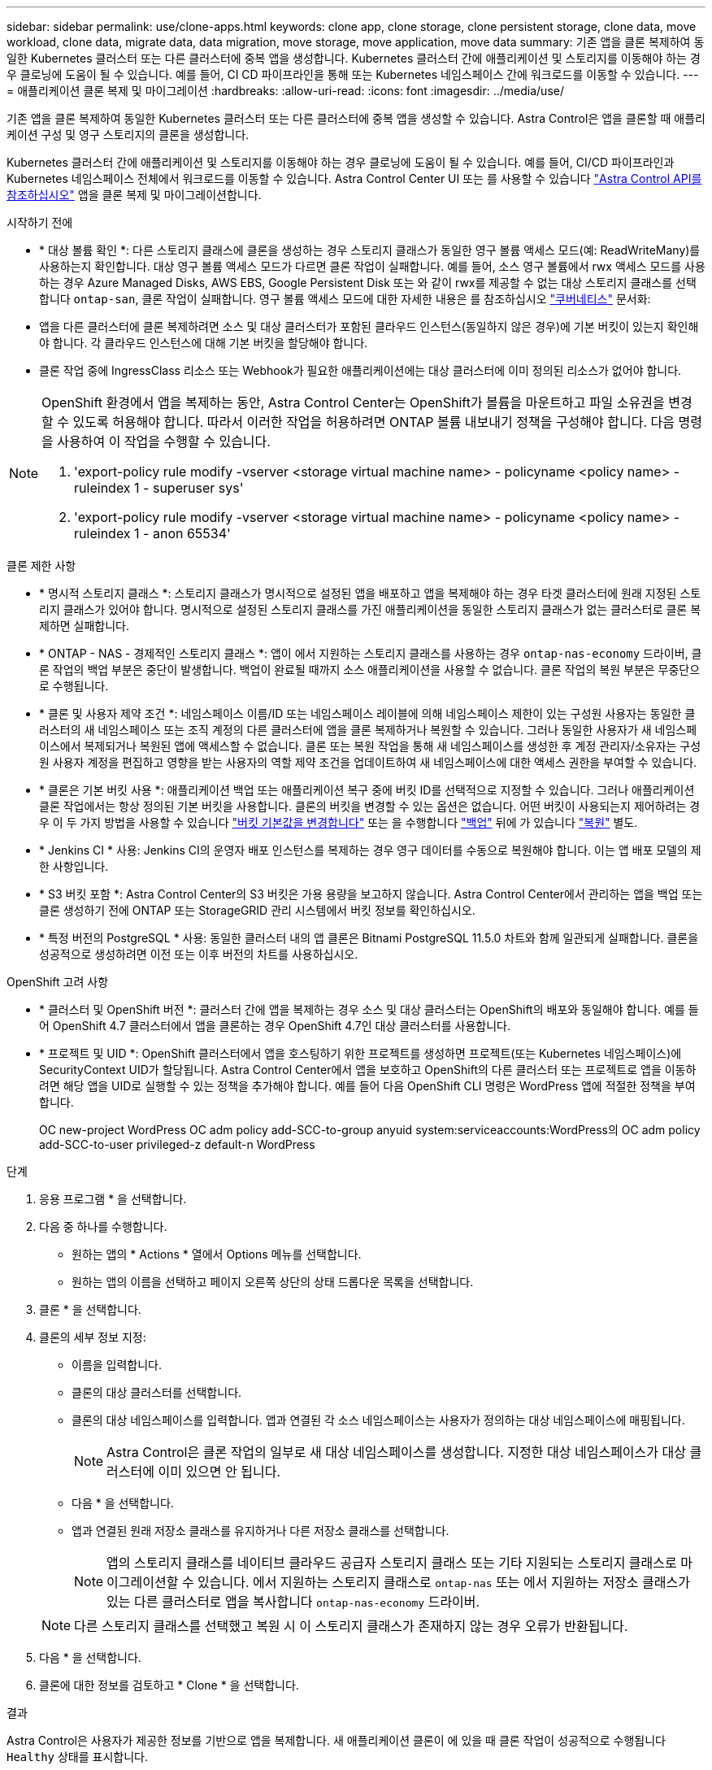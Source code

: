 ---
sidebar: sidebar 
permalink: use/clone-apps.html 
keywords: clone app, clone storage, clone persistent storage, clone data, move workload, clone data, migrate data, data migration, move storage, move application, move data 
summary: 기존 앱을 클론 복제하여 동일한 Kubernetes 클러스터 또는 다른 클러스터에 중복 앱을 생성합니다. Kubernetes 클러스터 간에 애플리케이션 및 스토리지를 이동해야 하는 경우 클로닝에 도움이 될 수 있습니다. 예를 들어, CI CD 파이프라인을 통해 또는 Kubernetes 네임스페이스 간에 워크로드를 이동할 수 있습니다. 
---
= 애플리케이션 클론 복제 및 마이그레이션
:hardbreaks:
:allow-uri-read: 
:icons: font
:imagesdir: ../media/use/


[role="lead"]
기존 앱을 클론 복제하여 동일한 Kubernetes 클러스터 또는 다른 클러스터에 중복 앱을 생성할 수 있습니다. Astra Control은 앱을 클론할 때 애플리케이션 구성 및 영구 스토리지의 클론을 생성합니다.

Kubernetes 클러스터 간에 애플리케이션 및 스토리지를 이동해야 하는 경우 클로닝에 도움이 될 수 있습니다. 예를 들어, CI/CD 파이프라인과 Kubernetes 네임스페이스 전체에서 워크로드를 이동할 수 있습니다. Astra Control Center UI 또는 를 사용할 수 있습니다 https://docs.netapp.com/us-en/astra-automation["Astra Control API를 참조하십시오"^] 앱을 클론 복제 및 마이그레이션합니다.

.시작하기 전에
* * 대상 볼륨 확인 *: 다른 스토리지 클래스에 클론을 생성하는 경우 스토리지 클래스가 동일한 영구 볼륨 액세스 모드(예: ReadWriteMany)를 사용하는지 확인합니다. 대상 영구 볼륨 액세스 모드가 다르면 클론 작업이 실패합니다. 예를 들어, 소스 영구 볼륨에서 rwx 액세스 모드를 사용하는 경우 Azure Managed Disks, AWS EBS, Google Persistent Disk 또는 와 같이 rwx를 제공할 수 없는 대상 스토리지 클래스를 선택합니다 `ontap-san`, 클론 작업이 실패합니다. 영구 볼륨 액세스 모드에 대한 자세한 내용은 를 참조하십시오 https://kubernetes.io/docs/concepts/storage/persistent-volumes/#access-modes["쿠버네티스"^] 문서화:
* 앱을 다른 클러스터에 클론 복제하려면 소스 및 대상 클러스터가 포함된 클라우드 인스턴스(동일하지 않은 경우)에 기본 버킷이 있는지 확인해야 합니다. 각 클라우드 인스턴스에 대해 기본 버킷을 할당해야 합니다.
* 클론 작업 중에 IngressClass 리소스 또는 Webhook가 필요한 애플리케이션에는 대상 클러스터에 이미 정의된 리소스가 없어야 합니다.


[NOTE]
====
OpenShift 환경에서 앱을 복제하는 동안, Astra Control Center는 OpenShift가 볼륨을 마운트하고 파일 소유권을 변경할 수 있도록 허용해야 합니다. 따라서 이러한 작업을 허용하려면 ONTAP 볼륨 내보내기 정책을 구성해야 합니다. 다음 명령을 사용하여 이 작업을 수행할 수 있습니다.

. 'export-policy rule modify -vserver <storage virtual machine name> - policyname <policy name> - ruleindex 1 - superuser sys'
. 'export-policy rule modify -vserver <storage virtual machine name> - policyname <policy name> - ruleindex 1 - anon 65534'


====
.클론 제한 사항
* * 명시적 스토리지 클래스 *: 스토리지 클래스가 명시적으로 설정된 앱을 배포하고 앱을 복제해야 하는 경우 타겟 클러스터에 원래 지정된 스토리지 클래스가 있어야 합니다. 명시적으로 설정된 스토리지 클래스를 가진 애플리케이션을 동일한 스토리지 클래스가 없는 클러스터로 클론 복제하면 실패합니다.
* * ONTAP - NAS - 경제적인 스토리지 클래스 *: 앱이 에서 지원하는 스토리지 클래스를 사용하는 경우 `ontap-nas-economy` 드라이버, 클론 작업의 백업 부분은 중단이 발생합니다. 백업이 완료될 때까지 소스 애플리케이션을 사용할 수 없습니다. 클론 작업의 복원 부분은 무중단으로 수행됩니다.
* * 클론 및 사용자 제약 조건 *: 네임스페이스 이름/ID 또는 네임스페이스 레이블에 의해 네임스페이스 제한이 있는 구성원 사용자는 동일한 클러스터의 새 네임스페이스 또는 조직 계정의 다른 클러스터에 앱을 클론 복제하거나 복원할 수 있습니다. 그러나 동일한 사용자가 새 네임스페이스에서 복제되거나 복원된 앱에 액세스할 수 없습니다. 클론 또는 복원 작업을 통해 새 네임스페이스를 생성한 후 계정 관리자/소유자는 구성원 사용자 계정을 편집하고 영향을 받는 사용자의 역할 제약 조건을 업데이트하여 새 네임스페이스에 대한 액세스 권한을 부여할 수 있습니다.
* * 클론은 기본 버킷 사용 *: 애플리케이션 백업 또는 애플리케이션 복구 중에 버킷 ID를 선택적으로 지정할 수 있습니다. 그러나 애플리케이션 클론 작업에서는 항상 정의된 기본 버킷을 사용합니다. 클론의 버킷을 변경할 수 있는 옵션은 없습니다. 어떤 버킷이 사용되는지 제어하려는 경우 이 두 가지 방법을 사용할 수 있습니다 link:../use/manage-buckets.html#edit-a-bucket["버킷 기본값을 변경합니다"] 또는 을 수행합니다 link:../use/protect-apps.html#create-a-backup["백업"] 뒤에 가 있습니다 link:../use/restore-apps.html["복원"] 별도.
* * Jenkins CI * 사용: Jenkins CI의 운영자 배포 인스턴스를 복제하는 경우 영구 데이터를 수동으로 복원해야 합니다. 이는 앱 배포 모델의 제한 사항입니다.
* * S3 버킷 포함 *: Astra Control Center의 S3 버킷은 가용 용량을 보고하지 않습니다. Astra Control Center에서 관리하는 앱을 백업 또는 클론 생성하기 전에 ONTAP 또는 StorageGRID 관리 시스템에서 버킷 정보를 확인하십시오.
* * 특정 버전의 PostgreSQL * 사용: 동일한 클러스터 내의 앱 클론은 Bitnami PostgreSQL 11.5.0 차트와 함께 일관되게 실패합니다. 클론을 성공적으로 생성하려면 이전 또는 이후 버전의 차트를 사용하십시오.


.OpenShift 고려 사항
* * 클러스터 및 OpenShift 버전 *: 클러스터 간에 앱을 복제하는 경우 소스 및 대상 클러스터는 OpenShift의 배포와 동일해야 합니다. 예를 들어 OpenShift 4.7 클러스터에서 앱을 클론하는 경우 OpenShift 4.7인 대상 클러스터를 사용합니다.
* * 프로젝트 및 UID *: OpenShift 클러스터에서 앱을 호스팅하기 위한 프로젝트를 생성하면 프로젝트(또는 Kubernetes 네임스페이스)에 SecurityContext UID가 할당됩니다. Astra Control Center에서 앱을 보호하고 OpenShift의 다른 클러스터 또는 프로젝트로 앱을 이동하려면 해당 앱을 UID로 실행할 수 있는 정책을 추가해야 합니다. 예를 들어 다음 OpenShift CLI 명령은 WordPress 앱에 적절한 정책을 부여합니다.
+
OC new-project WordPress OC adm policy add-SCC-to-group anyuid system:serviceaccounts:WordPress의 OC adm policy add-SCC-to-user privileged-z default-n WordPress



.단계
. 응용 프로그램 * 을 선택합니다.
. 다음 중 하나를 수행합니다.
+
** 원하는 앱의 * Actions * 열에서 Options 메뉴를 선택합니다.
** 원하는 앱의 이름을 선택하고 페이지 오른쪽 상단의 상태 드롭다운 목록을 선택합니다.


. 클론 * 을 선택합니다.
. 클론의 세부 정보 지정:
+
** 이름을 입력합니다.
** 클론의 대상 클러스터를 선택합니다.
** 클론의 대상 네임스페이스를 입력합니다. 앱과 연결된 각 소스 네임스페이스는 사용자가 정의하는 대상 네임스페이스에 매핑됩니다.
+

NOTE: Astra Control은 클론 작업의 일부로 새 대상 네임스페이스를 생성합니다. 지정한 대상 네임스페이스가 대상 클러스터에 이미 있으면 안 됩니다.

** 다음 * 을 선택합니다.
** 앱과 연결된 원래 저장소 클래스를 유지하거나 다른 저장소 클래스를 선택합니다.
+

NOTE: 앱의 스토리지 클래스를 네이티브 클라우드 공급자 스토리지 클래스 또는 기타 지원되는 스토리지 클래스로 마이그레이션할 수 있습니다.  에서 지원하는 스토리지 클래스로 `ontap-nas` 또는 에서 지원하는 저장소 클래스가 있는 다른 클러스터로 앱을 복사합니다 `ontap-nas-economy` 드라이버.

+

NOTE: 다른 스토리지 클래스를 선택했고 복원 시 이 스토리지 클래스가 존재하지 않는 경우 오류가 반환됩니다.



. 다음 * 을 선택합니다.
. 클론에 대한 정보를 검토하고 * Clone * 을 선택합니다.


.결과
Astra Control은 사용자가 제공한 정보를 기반으로 앱을 복제합니다. 새 애플리케이션 클론이 에 있을 때 클론 작업이 성공적으로 수행됩니다 `Healthy` 상태를 표시합니다.

클론 또는 복원 작업을 통해 새 네임스페이스를 생성한 후 계정 관리자/소유자는 구성원 사용자 계정을 편집하고 영향을 받는 사용자의 역할 제약 조건을 업데이트하여 새 네임스페이스에 대한 액세스 권한을 부여할 수 있습니다.


NOTE: 데이터 보호 작업(클론, 백업 또는 복원)과 후속 영구 볼륨 크기 조정 후 UI에 새 볼륨 크기가 표시되기까지 최대 20분이 지연됩니다. 데이터 보호 작업이 몇 분 내에 성공적으로 완료되며 스토리지 백엔드에 관리 소프트웨어를 사용하여 볼륨 크기 변경을 확인할 수 있습니다.
